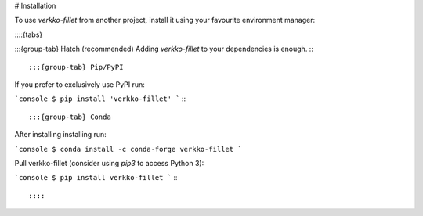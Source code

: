 # Installation

To use `verkko-fillet` from another project, install it using your favourite environment manager:

::::{tabs}

:::{group-tab} Hatch (recommended)
Adding `verkko-fillet` to your dependencies is enough.
:::

:::{group-tab} Pip/PyPI
If you prefer to exclusively use PyPI run:

```console
$ pip install 'verkko-fillet'
```
:::

:::{group-tab} Conda
After installing installing run:

```console
$ conda install -c conda-forge verkko-fillet
```

Pull verkko-fillet (consider using `pip3` to access Python 3):

```console
$ pip install verkko-fillet
```
:::

::::
